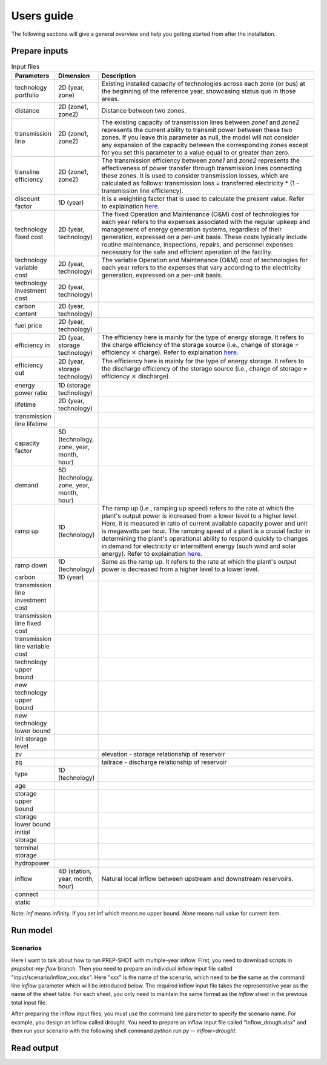 .. _Users_guide:

Users guide
==============

The following sections will give a general overview and help you getting started from after
the installation.

Prepare inputs
-----------------

.. list-table:: Input files
   :widths: 10 10 80
   :header-rows: 1
   
   * - Parameters
     - Dimension
     - Description
   * - technology portfolio
     - 2D (year, zone)
     - Existing installed capacity of technologies across each zone (or bus) at the beginning of the reference year, showcasing status quo in those areas. 
   * - distance
     - 2D (zone1, zone2)
     - Distance between two zones.
   * - transmission line
     - 2D (zone1, zone2)
     - The existing capacity of transmission lines between `zone1` and `zone2` represents the current ability to transmit power between these two zones. If you leave this parameter as null, the model will not consider any expansion of the capacity between the corresponding zones except for you set this parameter to a value equal to or greater than zero.
   * - transline efficiency
     - 2D (zone1, zone2)
     - The transmission efficiency between `zone1` and `zone2` represents the effectiveness of power transfer through transmission lines connecting these zones. It is used to consider transmission losses, which are calculated as follows: transmission loss = transferred electricity * (1 - transmission line efficiency).
   * - discount factor
     - 1D (year)
     - It is a weighting factor that is used to calculate the present value. Refer to explaination `here <https://www.wallstreetprep.com/knowledge/discount-factor/>`_.
   * - technology fixed cost
     - 2D (year, technology)
     - The fixed Operation and Maintenance (O&M) cost of technologies for each year refers to the expenses associated with the regular upkeep and management of energy generation systems, regardless of their generation, expressed on a per-unit basis. These costs typically include routine maintenance, inspections, repairs, and personnel expenses necessary for the safe and efficient operation of the facility.
   * - technology variable cost
     - 2D (year, technology)
     - The variable Operation and Maintenance (O&M) cost of technologies for each year refers to the expenses that vary according to the electricity generation, expressed on a per-unit basis.
   * - technology investment cost
     - 2D (year, technology)
     - 
   * - carbon content
     - 2D (year, technology)
     - 
   * - fuel price
     - 2D (year, technology)
     -
   * - efficiency in
     - 2D (year, storage technology)
     - The efficiency here is mainly for the type of energy storage. It refers to the charge efficiency of the storage source (i.e., change of storage = efficiency :math:`\times` charge). Refer to explaination `here <https://www.sciencedirect.com/topics/engineering/round-trip-efficiency>`_.
   * - efficiency out
     - 2D (year, storage technology)
     - The efficiency here is mainly for the type of energy storage. It refers to the discharge efficiency of the storage source (i.e., change of storage = efficiency :math:`\times` discharge).
   * - energy power ratio
     - 1D (storage technology)
     -
   * - lifetime
     - 2D (year, technology)
     -  
   * - transmission line lifetime
     - 
     - 
   * - capacity factor
     - 5D (technology, zone, year, month, hour)
     -
   * - demand
     - 5D (technology, zone, year, month, hour)
     - 
   * - ramp up
     - 1D (technology)
     - The ramp up (i.e., ramping up speed) refers to the rate at which the plant's output power is increased from a lower level to a higher level. Here, it is measured in ratio of current available capacity power and unit is megawatts per hour. The ramping speed of a plant is a crucial factor in determining the plant's operational ability to respond quickly to changes in demand for electricity or intermittent energy (such wind and solar energy). Refer to explaination `here <https://www.nrel.gov/docs/fy20osti/77639.pdf>`_.
   * - ramp down
     - 1D (technology)
     - Same as the ramp up. It refers to the rate at which the plant's output power is decreased from a higher level to a lower level.
   * - carbon
     - 1D (year)
     - 
   * - transmission line investment cost
     -
     - 
   * - transmission line fixed cost
     - 
     - 
   * - transmission line variable cost
     - 
     -    
   * - technology upper bound
     -
     - 
   * - new technology upper bound
     -
     - 
   * - new technology lower bound
     - 
     - 
   * - init storage level
     -
     - 
   * - zv
     -
     - elevation - storage relationship of reservoir
   * - zq
     -
     - tailrace - discharge relationship of reservoir
   * - type
     - 1D (technology)
     -
   * - age
     -
     -
   * - storage upper bound
     -
     -   
   * - storage lower bound
     -
     -
   * - initial storage
     -
     -
   * - terminal storage
     -
     -
   * - hydropower
     -
     -
   * - inflow
     - 4D (station, year, month, hour) 
     - Natural local inflow between upstream and downstream reservoirs.
   * - connect
     -
     -
   * - static
     -
     -

Note: `inf` means Infinity. If you set inf which means no upper bound. `None` means null value for current item.

Run model
----------------

Scenarios
####################

Here I want to talk about how to run PREP-SHOT with multiple-year inflow. First, you need to download scripts in `prepshot-my-flow` branch. Then you need to prepare an individual inflow input file called "input/scenario/inflow_xxx.xlsx". Here "xxx" is the name of the scenario, which need to be the same as the command line `inflow` parameter which will be introduced below. The required inflow input file takes the representative year as the name of the sheet table. For each sheet, you only need to maintain the same format as the `inflow` sheet in the previous total input file.   

After preparing the inflow input files, you must use the command line parameter to specify the scenario name. For example, you design an inflow called drought. You need to prepare an inflow input file called "inflow_drough.xlsx" and then run your scenario with the following shell command `python run.py -- inflow=drought`.

Read output
--------------
